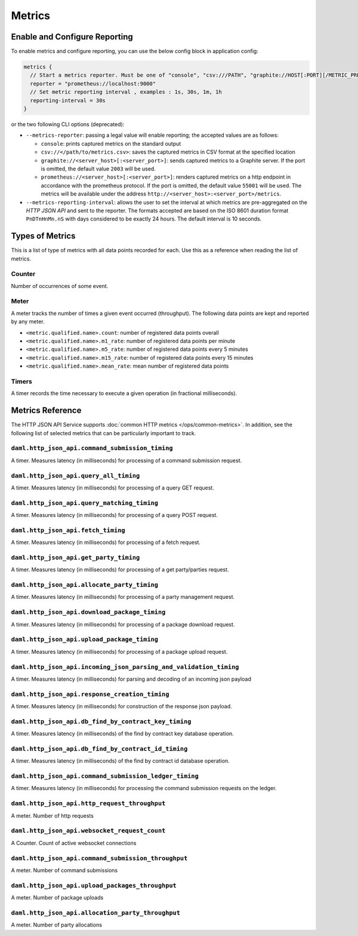 .. Copyright (c) 2023 Digital Asset (Switzerland) GmbH and/or its affiliates. All rights reserved.
.. SPDX-License-Identifier: Apache-2.0

Metrics
#######

Enable and Configure Reporting
******************************


To enable metrics and configure reporting, you can use the below config block in application config:

.. code-block:: none

    metrics {
      // Start a metrics reporter. Must be one of "console", "csv:///PATH", "graphite://HOST[:PORT][/METRIC_PREFIX]", or "prometheus://HOST[:PORT]".
      reporter = "prometheus://localhost:9000"
      // Set metric reporting interval , examples : 1s, 30s, 1m, 1h
      reporting-interval = 30s
    }

or the two following CLI options (deprecated):

- ``--metrics-reporter``: passing a legal value will enable reporting; the accepted values
  are as follows:

  - ``console``: prints captured metrics on the standard output

  - ``csv://</path/to/metrics.csv>``: saves the captured metrics in CSV format at the specified location

  - ``graphite://<server_host>[:<server_port>]``: sends captured metrics to a Graphite server. If the port
    is omitted, the default value ``2003`` will be used.

  - ``prometheus://<server_host>[:<server_port>]``: renders captured metrics
    on a http endpoint in accordance with the prometheus protocol. If the port
    is omitted, the default value ``55001`` will be used. The metrics will be
    available under the address ``http://<server_host>:<server_port>/metrics``.

- ``--metrics-reporting-interval``: allows the user to set the interval at which metrics are pre-aggregated on the *HTTP JSON API* and sent to
  the reporter. The formats accepted are based
  on the ISO 8601 duration format ``PnDTnHnMn.nS`` with days considered to be exactly 24 hours.
  The default interval is 10 seconds.

Types of Metrics
****************

This is a list of type of metrics with all data points recorded for each.
Use this as a reference when reading the list of metrics.

Counter
=======

Number of occurrences of some event.

Meter
=====

A meter tracks the number of times a given event occurred (throughput). The following data
points are kept and reported by any meter.

- ``<metric.qualified.name>.count``: number of registered data points overall
- ``<metric.qualified.name>.m1_rate``: number of registered data points per minute
- ``<metric.qualified.name>.m5_rate``: number of registered data points every 5 minutes
- ``<metric.qualified.name>.m15_rate``: number of registered data points every 15 minutes
- ``<metric.qualified.name>.mean_rate``: mean number of registered data points

Timers
======

A timer records the time necessary to execute a given operation (in fractional milliseconds).

Metrics Reference
*****************

The HTTP JSON API Service supports :doc:`common HTTP metrics </ops/common-metrics>`.
In addition, see the following list of selected metrics that can be particularly
important to track.

``daml.http_json_api.command_submission_timing``
================================================

A timer. Measures latency (in milliseconds) for processing of a command submission request.

``daml.http_json_api.query_all_timing``
=======================================

A timer. Measures latency (in milliseconds) for processing of a query GET request.

``daml.http_json_api.query_matching_timing``
============================================

A timer. Measures latency (in milliseconds) for processing of a query POST request.

``daml.http_json_api.fetch_timing``
===================================

A timer. Measures latency (in milliseconds) for processing of a fetch request.

``daml.http_json_api.get_party_timing``
=======================================

A timer. Measures latency (in milliseconds) for processing of a get party/parties request.

``daml.http_json_api.allocate_party_timing``
============================================

A timer. Measures latency (in milliseconds) for processing of a party management request.

``daml.http_json_api.download_package_timing``
==============================================

A timer. Measures latency (in milliseconds) for processing of a package download request.

``daml.http_json_api.upload_package_timing``
============================================

A timer. Measures latency (in milliseconds) for processing of a package upload request.

``daml.http_json_api.incoming_json_parsing_and_validation_timing``
==================================================================

A timer. Measures latency (in milliseconds) for parsing and decoding of an incoming json payload

``daml.http_json_api.response_creation_timing``
===============================================

A timer. Measures latency (in milliseconds) for construction of the response json payload.

``daml.http_json_api.db_find_by_contract_key_timing``
=====================================================

A timer. Measures latency (in milliseconds) of the find by contract key database operation.

``daml.http_json_api.db_find_by_contract_id_timing``
====================================================

A timer. Measures latency (in milliseconds) of the find by contract id database operation.

``daml.http_json_api.command_submission_ledger_timing``
=======================================================

A timer. Measures latency (in milliseconds) for processing the command submission requests on the ledger.

``daml.http_json_api.http_request_throughput``
==============================================

A meter. Number of http requests

``daml.http_json_api.websocket_request_count``
==============================================

A Counter. Count of active websocket connections

``daml.http_json_api.command_submission_throughput``
====================================================

A meter. Number of command submissions

``daml.http_json_api.upload_packages_throughput``
=================================================

A meter. Number of package uploads

``daml.http_json_api.allocation_party_throughput``
==================================================

A meter. Number of party allocations
